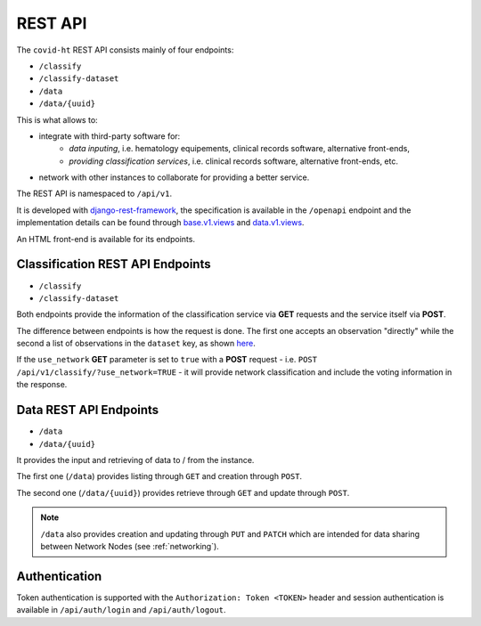 .. _rest_api:

========
REST API
========

The ``covid-ht`` REST API consists mainly of four endpoints:

* ``/classify``
* ``/classify-dataset``
* ``/data``
* ``/data/{uuid}``

This is what allows to:

* integrate with third-party software for:
    * *data inputing*, i.e. hematology equipements, clinical records software, alternative front-ends,
    * *providing classification services*, i.e. clinical records software, alternative front-ends, etc.

* network with other instances to collaborate for providing a better service.

The REST API is namespaced to ``/api/v1``.

It is developed with `django-rest-framework`_, the specification is available in the ``/openapi`` endpoint and the implementation details can be found through `base.v1.views`_ and `data.v1.views`_.

An HTML front-end is available for its endpoints.

.. _rest_api_classify:

Classification REST API Endpoints
=================================

* ``/classify``
* ``/classify-dataset``

Both endpoints provide the information of the classification service via **GET** requests and the service itself via **POST**.

The difference between endpoints is how the request is done. The first one accepts an observation "directly" while the second a list of observations in the ``dataset`` key, as shown `here <https://github.com/math-a3k/covid-ht/blob/master/base/tests.py#L811>`_.

If the ``use_network`` **GET** parameter is set to ``true`` with a **POST** request - i.e. ``POST /api/v1/classify/?use_network=TRUE`` - it will provide network classification and include the voting information in the response.

.. _rest_api_data:

Data REST API Endpoints
=======================

* ``/data``
* ``/data/{uuid}``

It provides the input and retrieving of data to / from the instance.

The first one (``/data``) provides listing through ``GET`` and creation through ``POST``.

The second one (``/data/{uuid}``) provides retrieve through ``GET`` and update through ``POST``.

.. note::

    ``/data`` also provides creation and updating through ``PUT`` and ``PATCH`` which are intended for data sharing between Network Nodes (see :ref:`networking`).

Authentication
==============

Token authentication is supported with the ``Authorization: Token <TOKEN>`` header and session authentication is available in ``/api/auth/login`` and ``/api/auth/logout``.

.. _base.v1.views: https://github.com/math-a3k/covid-ht/blob/master/base/v1/views.py
.. _data.v1.views: https://github.com/math-a3k/covid-ht/blob/master/data/v1/views.py
.. _django-rest-framework: https://django-rest-framework.org